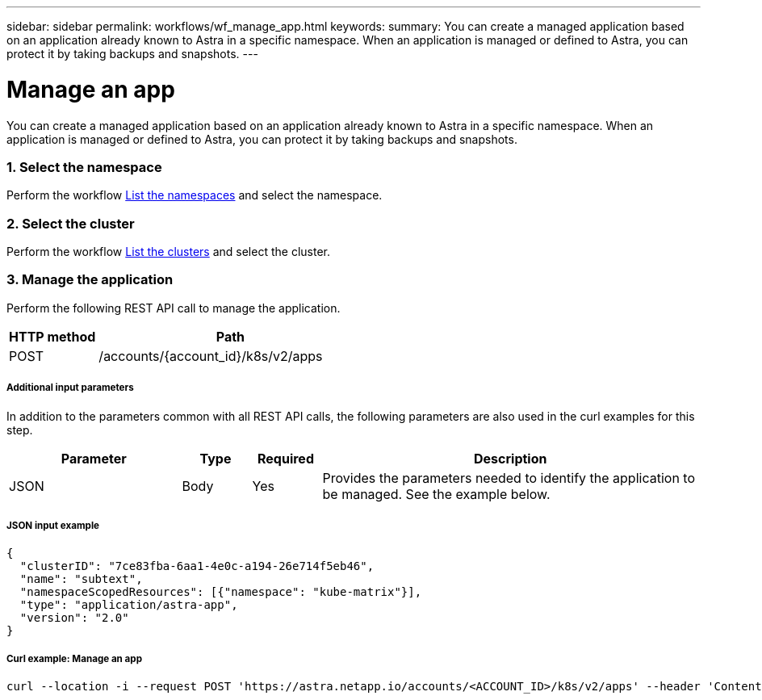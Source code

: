---
sidebar: sidebar
permalink: workflows/wf_manage_app.html
keywords:
summary: You can create a managed application based on an application already known to Astra in a specific namespace. When an application is managed or defined to Astra, you can protect it by taking backups and snapshots.
---

= Manage an app
:hardbreaks:
:nofooter:
:icons: font
:linkattrs:
:imagesdir: ./media/

[.lead]
You can create a managed application based on an application already known to Astra in a specific namespace. When an application is managed or defined to Astra, you can protect it by taking backups and snapshots.

=== 1. Select the namespace

Perform the workflow link:../workflows/wf_list_namespaces.html[List the namespaces] and select the namespace.

=== 2. Select the cluster

Perform the workflow link:../workflows_infra/wf_list_clusters.html[List the clusters] and select the cluster.

=== 3. Manage the application

Perform the following REST API call to manage the application.

[cols="25,75"*,options="header"]
|===
|HTTP method
|Path
|POST
|/accounts/{account_id}/k8s/v2/apps
|===

===== Additional input parameters

In addition to the parameters common with all REST API calls, the following parameters are also used in the curl examples for this step.

[cols="25,10,10,55"*,options="header"]
|===
|Parameter
|Type
|Required
|Description
|JSON
|Body
|Yes
|Provides the parameters needed to identify the application to be managed. See the example below.
|===

===== JSON input example
[source,json]
{
  "clusterID": "7ce83fba-6aa1-4e0c-a194-26e714f5eb46",
  "name": "subtext",
  "namespaceScopedResources": [{"namespace": "kube-matrix"}],
  "type": "application/astra-app",
  "version": "2.0"
}

===== Curl example: Manage an app
[source,curl]
curl --location -i --request POST 'https://astra.netapp.io/accounts/<ACCOUNT_ID>/k8s/v2/apps' --header 'Content-Type: application/astra-app+json' --header 'Accept: */*' --header 'Authorization: Bearer <API_TOKEN>'  --data @JSONinput
